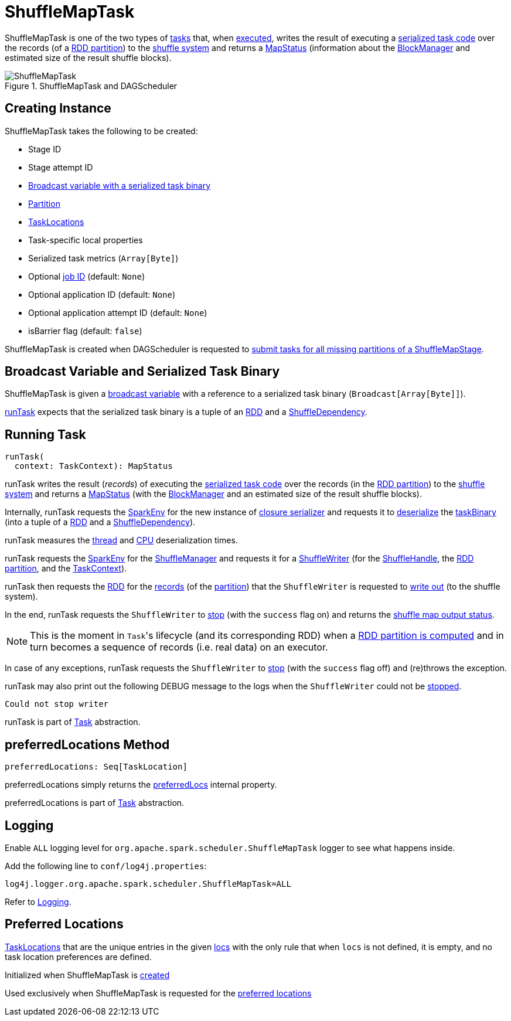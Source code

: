 = ShuffleMapTask

ShuffleMapTask is one of the two types of xref:scheduler:Task.adoc[tasks] that, when <<runTask, executed>>, writes the result of executing a <<taskBinary, serialized task code>> over the records (of a <<partition, RDD partition>>) to the xref:shuffle:ShuffleManager.adoc[shuffle system] and returns a xref:scheduler:MapStatus.adoc[MapStatus] (information about the xref:storage:BlockManager.adoc[BlockManager] and estimated size of the result shuffle blocks).

.ShuffleMapTask and DAGScheduler
image::ShuffleMapTask.png[align="center"]

== [[creating-instance]] Creating Instance

ShuffleMapTask takes the following to be created:

* [[stageId]] Stage ID
* [[stageAttemptId]] Stage attempt ID
* <<taskBinary, Broadcast variable with a serialized task binary>>
* [[partition]] xref:rdd:spark-rdd-Partition.adoc[Partition]
* [[locs]] xref:rdd:spark-TaskLocation.adoc[TaskLocations]
* [[localProperties]] Task-specific local properties
* [[serializedTaskMetrics]] Serialized task metrics (`Array[Byte]`)
* [[jobId]] Optional xref:scheduler:spark-scheduler-ActiveJob.adoc[job ID] (default: `None`)
* [[appId]] Optional application ID (default: `None`)
* [[appAttemptId]] Optional application attempt ID (default: `None`)
* [[isBarrier]] isBarrier flag (default: `false`)

ShuffleMapTask is created when DAGScheduler is requested to xref:scheduler:DAGScheduler.adoc#submitMissingTasks[submit tasks for all missing partitions of a ShuffleMapStage].

== [[taskBinary]] Broadcast Variable and Serialized Task Binary

ShuffleMapTask is given a xref:ROOT:spark-broadcast.adoc[broadcast variable] with a reference to a serialized task binary (`Broadcast[Array[Byte]]`).

<<runTask, runTask>> expects that the serialized task binary is a tuple of an xref:rdd:RDD.adoc[RDD] and a xref:rdd:ShuffleDependency.adoc[ShuffleDependency].

== [[runTask]] Running Task

[source, scala]
----
runTask(
  context: TaskContext): MapStatus
----

runTask writes the result (_records_) of executing the <<taskBinary, serialized task code>> over the records (in the <<partition, RDD partition>>) to the xref:shuffle:ShuffleManager.adoc[shuffle system] and returns a xref:scheduler:MapStatus.adoc[MapStatus] (with the xref:storage:BlockManager.adoc[BlockManager] and an estimated size of the result shuffle blocks).

Internally, runTask requests the xref:ROOT:spark-SparkEnv.adoc[SparkEnv] for the new instance of xref:ROOT:spark-SparkEnv.adoc#closureSerializer[closure serializer] and requests it to xref:serializer:Serializer.adoc#deserialize[deserialize] the <<taskBinary, taskBinary>> (into a tuple of a xref:rdd:RDD.adoc[RDD] and a xref:rdd:ShuffleDependency.adoc[ShuffleDependency]).

runTask measures the xref:scheduler:Task.adoc#_executorDeserializeTime[thread] and xref:scheduler:Task.adoc#_executorDeserializeCpuTime[CPU] deserialization times.

runTask requests the xref:ROOT:spark-SparkEnv.adoc[SparkEnv] for the xref:ROOT:spark-SparkEnv.adoc#shuffleManager[ShuffleManager] and requests it for a xref:shuffle:ShuffleManager.adoc#getWriter[ShuffleWriter] (for the xref:rdd:ShuffleDependency.adoc#shuffleHandle[ShuffleHandle], the xref:scheduler:Task.adoc#partitionId[RDD partition], and the xref:scheduler:spark-TaskContext.adoc[TaskContext]).

runTask then requests the <<rdd, RDD>> for the xref:rdd:RDD.adoc#iterator[records] (of the <<partition, partition>>) that the `ShuffleWriter` is requested to xref:shuffle:ShuffleWriter.adoc#write[write out] (to the shuffle system).

In the end, runTask requests the `ShuffleWriter` to xref:shuffle:ShuffleWriter.adoc#stop[stop] (with the `success` flag on) and returns the xref:scheduler:MapStatus.adoc[shuffle map output status].

NOTE: This is the moment in ``Task``'s lifecycle (and its corresponding RDD) when a xref:rdd:index.adoc#iterator[RDD partition is computed] and in turn becomes a sequence of records (i.e. real data) on an executor.

In case of any exceptions, runTask requests the `ShuffleWriter` to xref:shuffle:ShuffleWriter.adoc#stop[stop] (with the `success` flag off) and (re)throws the exception.

runTask may also print out the following DEBUG message to the logs when the `ShuffleWriter` could not be xref:shuffle:ShuffleWriter.adoc#stop[stopped].

[source,plaintext]
----
Could not stop writer
----

runTask is part of xref:scheduler:Task.adoc#runTask[Task] abstraction.

== [[preferredLocations]] preferredLocations Method

[source, scala]
----
preferredLocations: Seq[TaskLocation]
----

preferredLocations simply returns the <<preferredLocs, preferredLocs>> internal property.

preferredLocations is part of xref:scheduler:Task.adoc#preferredLocations[Task] abstraction.

== [[logging]] Logging

Enable `ALL` logging level for `org.apache.spark.scheduler.ShuffleMapTask` logger to see what happens inside.

Add the following line to `conf/log4j.properties`:

[source,plaintext]
----
log4j.logger.org.apache.spark.scheduler.ShuffleMapTask=ALL
----

Refer to xref:ROOT:spark-logging.adoc[Logging].

== [[preferredLocs]] Preferred Locations

xref:rdd:spark-TaskLocation.adoc[TaskLocations] that are the unique entries in the given <<locs, locs>> with the only rule that when `locs` is not defined, it is empty, and no task location preferences are defined.

Initialized when ShuffleMapTask is <<creating-instance, created>>

Used exclusively when ShuffleMapTask is requested for the <<preferredLocations, preferred locations>>
